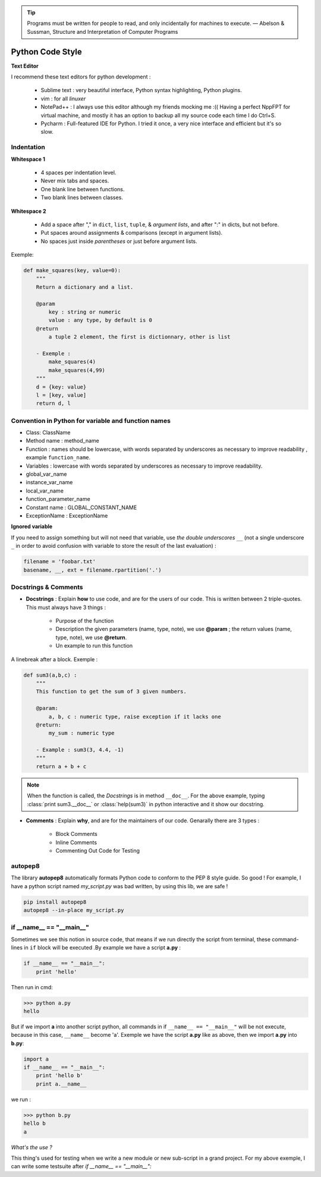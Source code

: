 
.. Tip:: Programs must be written for people to read, and only incidentally for machines to execute.
            — Abelson & Sussman, Structure and Interpretation of Computer Programs


Python Code Style
---------------------
 

**Text Editor**

I recommend these text editors for python development :

    - Sublime text : very beautiful interface, Python syntax highlighting, Python plugins.
    - vim : for all *linuxer*
    - NotePad++ : I always use this editor although my friends mocking me :(( Having a perfect NppFPT for virtual machine, and mostly it has an option to backup all my source code each time I do Ctrl+S.
    - Pycharm : Full-featured IDE for Python. I tried it once, a very nice interface and efficient but it's so slow.



Indentation
================

**Whitespace 1**

    - 4 spaces per indentation level.
    - Never mix tabs and spaces.
    - One blank line between functions.
    - Two blank lines between classes.

**Whitespace 2**

    - Add a space after "," in ``dict``, ``list``, ``tuple``, & *argument lists*, and after ":" in dicts, but not before.
    - Put spaces around assignments & comparisons (except in argument lists).
    - No spaces just inside *parentheses* or just before argument lists.

Exemple:

.. code:: python 

    def make_squares(key, value=0):
        """
        Return a dictionary and a list.
        
        @param
            key : string or numeric
            value : any type, by default is 0
        @return
            a tuple 2 element, the first is dictionnary, other is list
        
        - Exemple : 
            make_squares(4)
            make_squares(4,99)
        """
        d = {key: value}
        l = [key, value]
        return d, l

Convention in Python for variable and function names
======================================================= 

- Class: ClassName
- Method name : method_name
- Function : names should be lowercase, with words separated by underscores as necessary to improve readability , example ``function_name``.
- Variables : lowercase with words separated by underscores as necessary to improve readability.
- global_var_name
- instance_var_name
- local_var_name
- function_parameter_name
- Constant name : GLOBAL_CONSTANT_NAME
- ExceptionName : ExceptionName

**Ignored variable**

If you need to assign something but will not need that variable, use *the double underscores* ``__``  (not a single underscore ``_`` in order to avoid confusion with variable to store the result of the last evaluation) :

.. code:: python 

    filename = 'foobar.txt'
    basename, __, ext = filename.rpartition('.')


Docstrings & Comments
==========================

- **Docstrings** : Explain **how** to use code, and are for the users of our code. This is written between 2 triple-quotes. This must always have 3 things :

    + Purpose of the function 
    + Description the given parameters (name, type, note), we use **@param** ; the return values (name, type, note), we use **@return**.
    + Un example to run this function

A linebreak after a block. 
Exemple : 

.. code:: python 

    def sum3(a,b,c) : 
        """
        This function to get the sum of 3 given numbers.
        
        @param: 
            a, b, c : numeric type, raise exception if it lacks one 
        @return: 
            my_sum : numeric type
        
        - Example : sum3(3, 4.4, -1)
        """
        return a + b + c

.. Note:: When the function is called, the *Docstrings* is in method ``__doc__``. For the above example, typing :class:`print sum3.__doc__` or :class:`help(sum3)` in python interactive and it show our docstring.
 

- **Comments** : Explain **why**, and are for the maintainers of our code. Genarally there are 3 types : 

    + Block Comments
    + Inline Comments
    + Commenting Out Code for Testing

    
autopep8  
==========

The library **autopep8** automatically formats Python code to conform to the PEP 8 style guide. So good ! For example, I have a python script named *my_script.py* was bad written, by using this lib, we are safe !

.. code:: python

    pip install autopep8
    autopep8 --in-place my_script.py

if __name__ == "__main__"
==========================


Sometimes we see this notion in source code, that means if we run directly the script from terminal, these command-lines in ``if`` block will be executed .By example we have a script **a.py** :

.. code:: python 

    if __name__ == "__main__":
        print 'hello'

Then run in cmd:

.. code:: python 

    >>> python a.py
    hello
 

But if we import **a** into another script python, all commands in if ``__name__ == "__main__"`` will be not execute, because in this case, ``__name__`` become 'a'. Exemple we have the script **a.py** like as above, then we import **a.py** into **b.py**:

.. code:: python 
    
    import a
    if __name__ == "__main__":
        print 'hello b'
        print a.__name__

we run :

.. code:: python 
    
    >>> python b.py
    hello b
    a

*What's the use ?*

This thing's used for testing when we write a new module or new sub-script in a grand project. For my above exemple, I can write some testsuite after *if __name__ == "__main__":*






